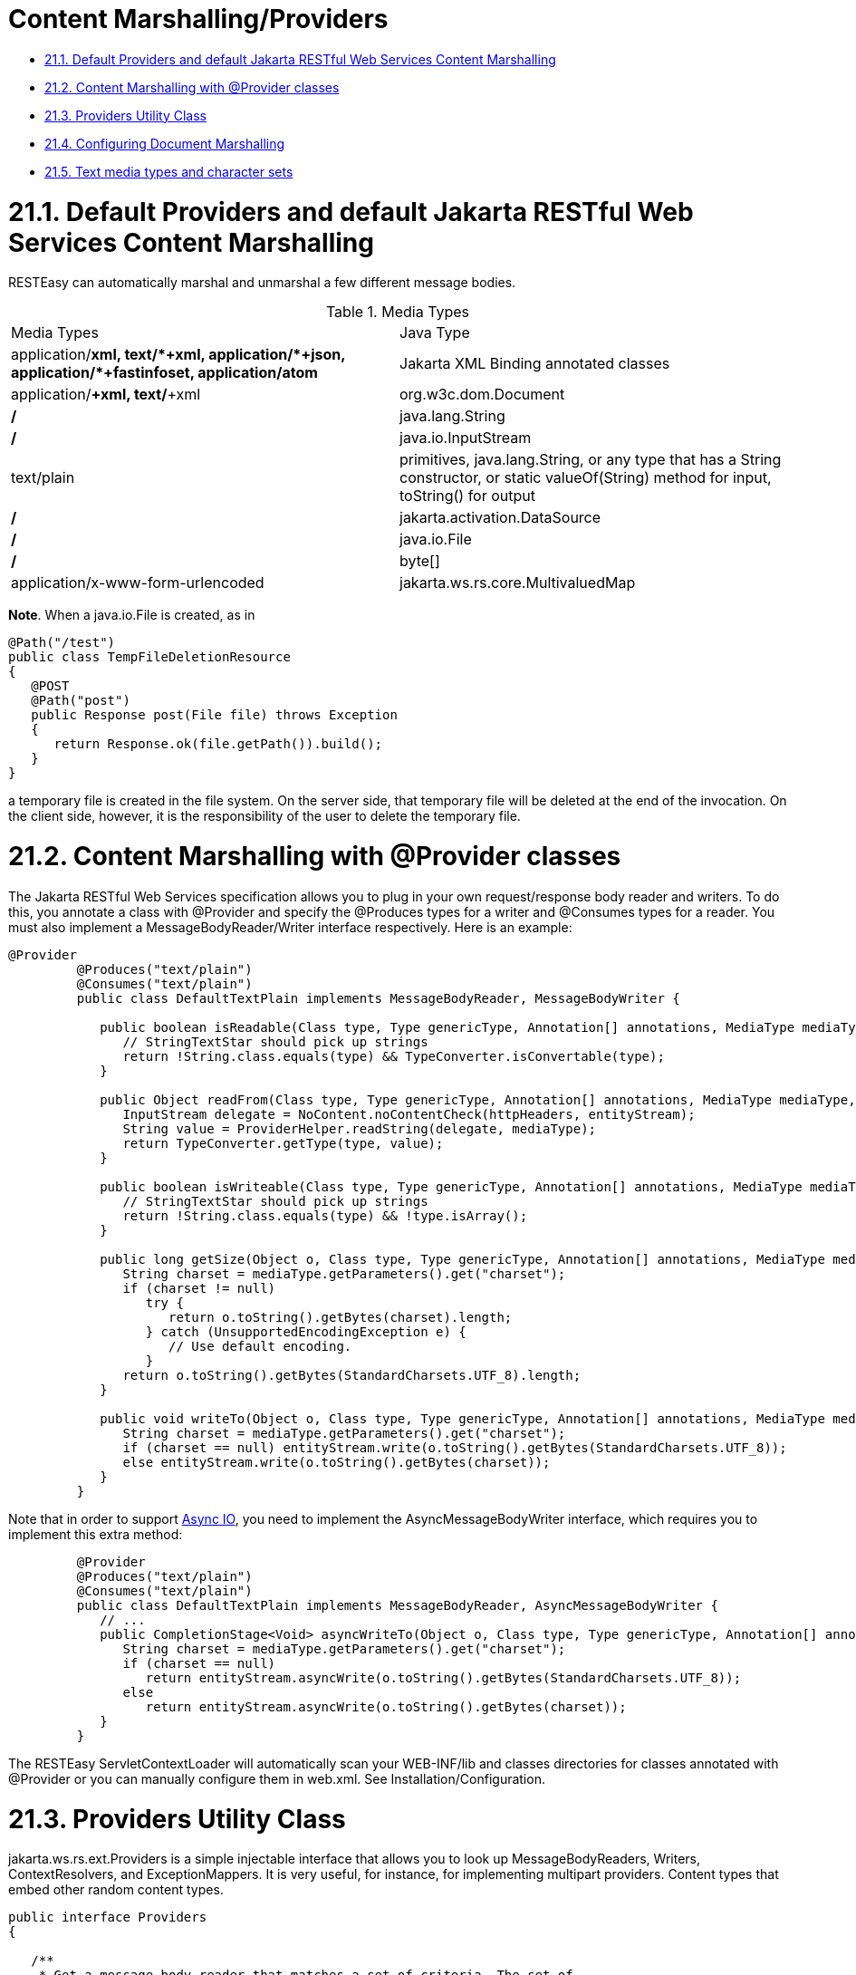 = Content Marshalling/Providers

* <<anchor-801,21.1. Default Providers and default Jakarta RESTful Web Services Content Marshalling>>
* <<anchor-802,21.2. Content Marshalling with @Provider classes>>
* <<anchor-803,21.3. Providers Utility Class>>
* <<anchor-804,21.4. Configuring Document Marshalling>>
* <<anchor-805,21.5. Text media types and character sets>>

[[anchor-801]]
= 21.1. Default Providers and default Jakarta RESTful Web Services Content Marshalling

RESTEasy can automatically marshal and unmarshal a few different message bodies.

.Media Types
|=======================
|Media Types |Java Type
|application/*+xml, text/*+xml, application/*+json, application/*+fastinfoset, application/atom+* |Jakarta XML Binding annotated classes
|application/*+xml, text/*+xml |org.w3c.dom.Document
|*/* |java.lang.String
|*/* |java.io.InputStream
|text/plain |primitives, java.lang.String, or any type that has a String constructor, or static valueOf(String) method for input, toString() for output
|*/*  |jakarta.activation.DataSource
|*/*  |java.io.File
|*/*  |byte[]
|application/x-www-form-urlencoded |jakarta.ws.rs.core.MultivaluedMap
|=======================

*Note*. When a java.io.File is created, as in

----
@Path("/test")
public class TempFileDeletionResource
{
   @POST
   @Path("post")
   public Response post(File file) throws Exception
   {
      return Response.ok(file.getPath()).build();
   }
}
----

a temporary file is created in the file system. On the server side, that temporary file will be deleted at the end of the invocation. On the client side, however, it is the responsibility of the user to delete the temporary file.

[[anchor-802]]
= 21.2. Content Marshalling with @Provider classes

The Jakarta RESTful Web Services specification allows you to plug in your own request/response body reader and writers. To do this, you annotate a class with @Provider and specify the @Produces types for a writer and @Consumes types for a reader. You must also implement a MessageBodyReader/Writer interface respectively. Here is an example:

----
@Provider
         @Produces("text/plain")
         @Consumes("text/plain")
         public class DefaultTextPlain implements MessageBodyReader, MessageBodyWriter {

            public boolean isReadable(Class type, Type genericType, Annotation[] annotations, MediaType mediaType) {
               // StringTextStar should pick up strings
               return !String.class.equals(type) && TypeConverter.isConvertable(type);
            }

            public Object readFrom(Class type, Type genericType, Annotation[] annotations, MediaType mediaType, MultivaluedMap httpHeaders, InputStream entityStream) throws IOException, WebApplicationException {
               InputStream delegate = NoContent.noContentCheck(httpHeaders, entityStream);
               String value = ProviderHelper.readString(delegate, mediaType);
               return TypeConverter.getType(type, value);
            }

            public boolean isWriteable(Class type, Type genericType, Annotation[] annotations, MediaType mediaType) {
               // StringTextStar should pick up strings
               return !String.class.equals(type) && !type.isArray();
            }

            public long getSize(Object o, Class type, Type genericType, Annotation[] annotations, MediaType mediaType) {
               String charset = mediaType.getParameters().get("charset");
               if (charset != null)
                  try {
                     return o.toString().getBytes(charset).length;
                  } catch (UnsupportedEncodingException e) {
                     // Use default encoding.
                  }
               return o.toString().getBytes(StandardCharsets.UTF_8).length;
            }

            public void writeTo(Object o, Class type, Type genericType, Annotation[] annotations, MediaType mediaType, MultivaluedMap httpHeaders, OutputStream entityStream) throws IOException, WebApplicationException {
               String charset = mediaType.getParameters().get("charset");
               if (charset == null) entityStream.write(o.toString().getBytes(StandardCharsets.UTF_8));
               else entityStream.write(o.toString().getBytes(charset));
            }
         }
----

Note that in order to support
link:/37-Asynchronous-IO.html[Async IO], you need to implement the AsyncMessageBodyWriter interface, which requires you to implement this extra method:

----
         @Provider
         @Produces("text/plain")
         @Consumes("text/plain")
         public class DefaultTextPlain implements MessageBodyReader, AsyncMessageBodyWriter {
            // ...
            public CompletionStage<Void> asyncWriteTo(Object o, Class type, Type genericType, Annotation[] annotations, MediaType mediaType, MultivaluedMap httpHeaders, AsyncOutputStream entityStream) {
               String charset = mediaType.getParameters().get("charset");
               if (charset == null)
                  return entityStream.asyncWrite(o.toString().getBytes(StandardCharsets.UTF_8));
               else
                  return entityStream.asyncWrite(o.toString().getBytes(charset));
            }
         }
----

The RESTEasy ServletContextLoader will automatically scan your WEB-INF/lib and classes directories for classes annotated with @Provider or you can manually configure them in web.xml. See Installation/Configuration.

[[anchor-803]]
= 21.3. Providers Utility Class

jakarta.ws.rs.ext.Providers is a simple injectable interface that allows you to look up MessageBodyReaders, Writers, ContextResolvers, and ExceptionMappers. It is very useful, for instance, for implementing multipart providers. Content types that embed other random content types.

----
public interface Providers
{

   /**
    * Get a message body reader that matches a set of criteria. The set of
    * readers is first filtered by comparing the supplied value of
    * {@code mediaType} with the value of each reader's
    * {@link jakarta.ws.rs.Consumes}, ensuring the supplied value of
    * {@code type} is assignable to the generic type of the reader, and
    * eliminating those that do not match.
    * The list of matching readers is then ordered with those with the best
    * matching values of {@link jakarta.ws.rs.Consumes} (x/y > x&#47;* > *&#47;*)
    * sorted first. Finally, the
    * {@link MessageBodyReader#isReadable}
    * method is called on each reader in order using the supplied criteria and
    * the first reader that returns {@code true} is selected and returned.
    *
    * @param type        the class of object that is to be written.
    * @param mediaType   the media type of the data that will be read.
    * @param genericType the type of object to be produced. E.g. if the
    *                    message body is to be converted into a method parameter, this will be
    *                    the formal type of the method parameter as returned by
    *                    <code>Class.getGenericParameterTypes</code>.
    * @param annotations an array of the annotations on the declaration of the
    *                    artifact that will be initialized with the produced instance. E.g. if the
    *                    message body is to be converted into a method parameter, this will be
    *                    the annotations on that parameter returned by
    *                    <code>Class.getParameterAnnotations</code>.
    * @return a MessageBodyReader that matches the supplied criteria or null
    *         if none is found.
    */
   <T> MessageBodyReader<T> getMessageBodyReader(Class<T> type,
                                                 Type genericType, Annotation annotations[], MediaType mediaType);

   /**
    * Get a message body writer that matches a set of criteria. The set of
    * writers is first filtered by comparing the supplied value of
    * {@code mediaType} with the value of each writer's
    * {@link jakarta.ws.rs.Produces}, ensuring the supplied value of
    * {@code type} is assignable to the generic type of the reader, and
    * eliminating those that do not match.
    * The list of matching writers is then ordered with those with the best
    * matching values of {@link jakarta.ws.rs.Produces} (x/y > x&#47;* > *&#47;*)
    * sorted first. Finally, the
    * {@link MessageBodyWriter#isWriteable}
    * method is called on each writer in order using the supplied criteria and
    * the first writer that returns {@code true} is selected and returned.
    *
    * @param mediaType   the media type of the data that will be written.
    * @param type        the class of object that is to be written.
    * @param genericType the type of object to be written. E.g. if the
    *                    message body is to be produced from a field, this will be
    *                    the declared type of the field as returned by
    *                    <code>Field.getGenericType</code>.
    * @param annotations an array of the annotations on the declaration of the
    *                    artifact that will be written. E.g. if the
    *                    message body is to be produced from a field, this will be
    *                    the annotations on that field returned by
    *                    <code>Field.getDeclaredAnnotations</code>.
    * @return a MessageBodyReader that matches the supplied criteria or null
    *         if none is found.
    */
   <T> MessageBodyWriter<T> getMessageBodyWriter(Class<T> type,
                                                 Type genericType, Annotation annotations[], MediaType mediaType);

   /**
    * Get an exception mapping provider for a particular class of exception.
    * Returns the provider whose generic type is the nearest superclass of
    * {@code type}.
    *
    * @param type the class of exception
    * @return an {@link ExceptionMapper} for the supplied type or null if none
    *         is found.
    */
   <T extends Throwable> ExceptionMapper<T> getExceptionMapper(Class<T> type);

   /**
    * Get a context resolver for a particular type of context and media type.
    * The set of resolvers is first filtered by comparing the supplied value of
    * {@code mediaType} with the value of each resolver's
    * {@link jakarta.ws.rs.Produces}, ensuring the generic type of the context
    * resolver is assignable to the supplied value of {@code contextType}, and
    * eliminating those that do not match. If only one resolver matches the
    * criteria then it is returned. If more than one resolver matches then the
    * list of matching resolvers is ordered with those with the best
    * matching values of {@link jakarta.ws.rs.Produces} (x/y > x&#47;* > *&#47;*)
    * sorted first. A proxy is returned that delegates calls to
    * {@link ContextResolver#getContext(java.lang.Class)} to each matching context
    * resolver in order and returns the first non-null value it obtains or null
    * if all matching context resolvers return null.
    *
    * @param contextType the class of context desired
    * @param mediaType   the media type of data for which a context is required.
    * @return a matching context resolver instance or null if no matching
    *         context providers are found.
    */
   <T> ContextResolver<T> getContextResolver(Class<T> contextType,
                                             MediaType mediaType);
}
----

A Providers instance is injectable into MessageBodyReader or Writers:

----
@Provider
@Consumes("multipart/fixed")
public class MultipartProvider implements MessageBodyReader {

    private @Context Providers providers;

    ...

}
----

[[anchor-804]]
= 21.4. Configuring Document Marshalling

XML document parsers are subject to a form of attack known as the XXE (Xml eXternal Entity) Attack
(https://owasp.org/www-community/vulnerabilities/XML_External_Entity_(XXE)_Processing[https://owasp.org/www-community/vulnerabilities/XML_External_Entity_(XXE)_Processing]), in which expanding an external entity causes an unsafe file to be loaded. For example, the document

----
<?xml version="1.0"?>
<!DOCTYPE foo
[<!ENTITY xxe SYSTEM "file:///etc/passwd">]>
<search>
    <user>bill</user>
    <file>&xxe;<file>
</search>
----

could cause the passwd file to be loaded.

By default, RESTEasy's built-in unmarshaller for org.w3c.dom.Document documents will not expand external entities, replacing them by the empty string instead. It can be configured to replace external entities by values defined in the DTD by setting the parameter
resteasy.document.expand.entity.references to "true". If configured in the web.xml file, it would be:

----
<context-param>
    <param-name>resteasy.document.expand.entity.references</param-name>
    <param-value>true</param-value>
</context-param>
----

See
link:/3-Installation-Configuration.html[Section 3.4, “Configuration”]
 for more information about application configuration.

Another way of dealing with the problem is by prohibiting DTDs, which RESTEasy does by default. This behavior can be changed by setting the parameter
resteasy.document.secure.disableDTDs to "false".

Documents are also subject to Denial of Service Attacks when buffers are overrun by large entities or too many attributes. For example, if a DTD defined the following entities

----
<!ENTITY foo 'foo'>
<!ENTITY foo1 '&foo;&foo;&foo;&foo;&foo;&foo;&foo;&foo;&foo;&foo;'>
<!ENTITY foo2 '&foo1;&foo1;&foo1;&foo1;&foo1;&foo1;&foo1;&foo1;&foo1;&foo1;'>
<!ENTITY foo3 '&foo2;&foo2;&foo2;&foo2;&foo2;&foo2;&foo2;&foo2;&foo2;&foo2;'>
<!ENTITY foo4 '&foo3;&foo3;&foo3;&foo3;&foo3;&foo3;&foo3;&foo3;&foo3;&foo3;'>
<!ENTITY foo5 '&foo4;&foo4;&foo4;&foo4;&foo4;&foo4;&foo4;&foo4;&foo4;&foo4;'>
<!ENTITY foo6 '&foo5;&foo5;&foo5;&foo5;&foo5;&foo5;&foo5;&foo5;&foo5;&foo5;'>
----

then the expansion of &foo6; would result in 1,000,000 foos. By default, RESTEasy will limit the number of expansions and the number of attributes per entity. The exact behavior depends on the underlying parser. The limits can be turned off by setting the parameter
resteasy.document.secure.processing.feature to "false".

[[anchor-805]]
= 21.5. Text media types and character sets

The Jakarta RESTful Web Services specification says

----
When writing responses, implementations SHOULD respect application-supplied character
set metadata and SHOULD use UTF-8 if a character set is not specified by the application
or if the application specifies a character set that is unsupported.
----

On the other hand, the HTTP specification says

----
When no explicit charset parameter is provided by the sender, media subtypes of the
"text" type are defined to have a default charset value of "ISO-8859-1" when received
via HTTP. Data in character sets other than "ISO-8859-1" or its subsets MUST be labeled
with an appropriate charset value.
----

It follows that, in the absence of a character set specified by a resource or resource method, RESTEasy SHOULD use UTF-8 as the character set for text media types, and, if it does, it MUST add an explicit charset parameter to the Content-Type response header. RESTEasy started adding the explicit charset parameter in releases 3.1.2.Final and 3.0.22.Final, and that new behavior could cause some compatibility problems. To specify the previous behavior, in which UTF-8 was used for text media types, but the explicit charset was not appended, the parameter "resteasy.add.charset" may be set to "false". It defaults to "true".

*Note*. By "text" media types, we mean

* a media type with type "text" and any subtype;
* a media type with type ""application" and subtype beginning with "xml".

The latter set includes "application/xml-external-parsed-entity" and "application/xml-dtd".
